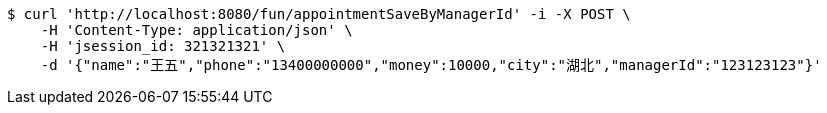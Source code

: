 [source,bash]
----
$ curl 'http://localhost:8080/fun/appointmentSaveByManagerId' -i -X POST \
    -H 'Content-Type: application/json' \
    -H 'jsession_id: 321321321' \
    -d '{"name":"王五","phone":"13400000000","money":10000,"city":"湖北","managerId":"123123123"}'
----